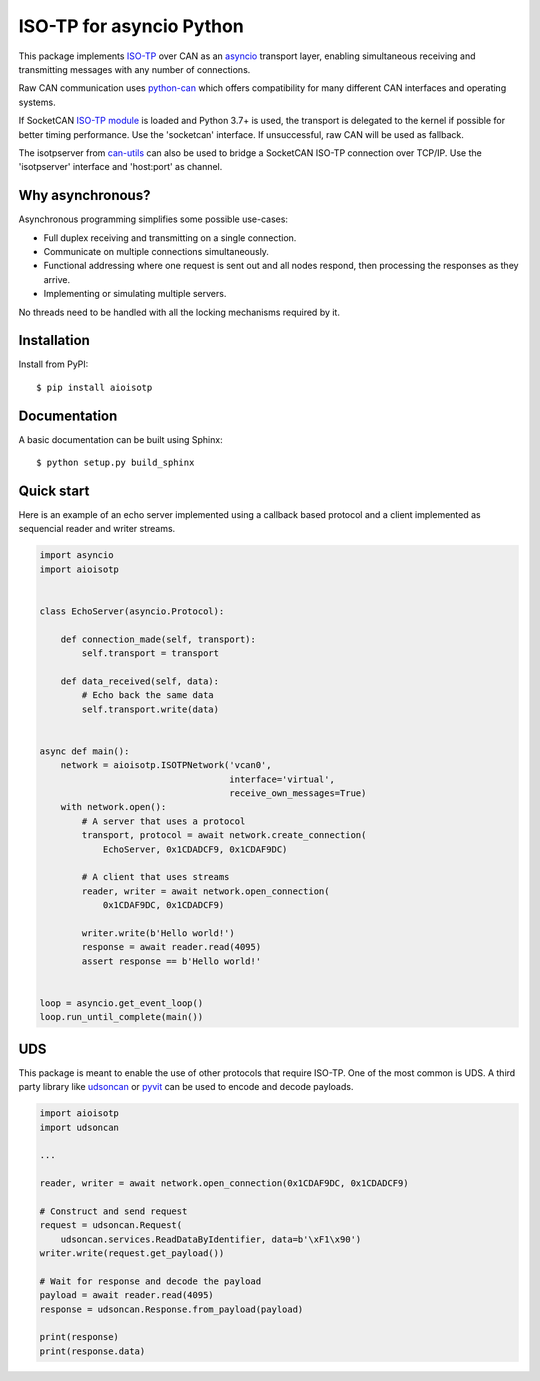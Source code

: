 ISO-TP for asyncio Python
=========================

This package implements ISO-TP_ over CAN as an asyncio_ transport layer,
enabling simultaneous receiving and transmitting messages with any number
of connections.

Raw CAN communication uses python-can_ which offers compatibility for many
different CAN interfaces and operating systems.

If SocketCAN `ISO-TP module`_ is loaded and Python 3.7+ is used, the transport is
delegated to the kernel if possible for better timing performance.
Use the 'socketcan' interface. If unsuccessful, raw CAN will be used as fallback.

The isotpserver from `can-utils`_ can also be used to bridge a SocketCAN ISO-TP
connection over TCP/IP.
Use the 'isotpserver' interface and 'host:port' as channel.


Why asynchronous?
-----------------

Asynchronous programming simplifies some possible use-cases:

* Full duplex receiving and transmitting on a single connection.
* Communicate on multiple connections simultaneously.
* Functional addressing where one request is sent out and all nodes respond,
  then processing the responses as they arrive.
* Implementing or simulating multiple servers.

No threads need to be handled with all the locking mechanisms required by it.


Installation
------------

Install from PyPI::

    $ pip install aioisotp


Documentation
-------------

A basic documentation can be built using Sphinx::

    $ python setup.py build_sphinx


Quick start
-----------

Here is an example of an echo server implemented using a callback based
protocol and a client implemented as sequencial reader and writer streams.

.. code:: python

    import asyncio
    import aioisotp


    class EchoServer(asyncio.Protocol):

        def connection_made(self, transport):
            self.transport = transport

        def data_received(self, data):
            # Echo back the same data
            self.transport.write(data)


    async def main():
        network = aioisotp.ISOTPNetwork('vcan0',
                                        interface='virtual',
                                        receive_own_messages=True)
        with network.open():
            # A server that uses a protocol
            transport, protocol = await network.create_connection(
                EchoServer, 0x1CDADCF9, 0x1CDAF9DC)

            # A client that uses streams
            reader, writer = await network.open_connection(
                0x1CDAF9DC, 0x1CDADCF9)

            writer.write(b'Hello world!')
            response = await reader.read(4095)
            assert response == b'Hello world!'


    loop = asyncio.get_event_loop()
    loop.run_until_complete(main())


UDS
---

This package is meant to enable the use of other protocols that require
ISO-TP. One of the most common is UDS. A third party library like udsoncan_
or pyvit_ can be used to encode and decode payloads.

.. code:: python

    import aioisotp
    import udsoncan

    ...

    reader, writer = await network.open_connection(0x1CDAF9DC, 0x1CDADCF9)

    # Construct and send request
    request = udsoncan.Request(
        udsoncan.services.ReadDataByIdentifier, data=b'\xF1\x90')
    writer.write(request.get_payload())

    # Wait for response and decode the payload
    payload = await reader.read(4095)
    response = udsoncan.Response.from_payload(payload)

    print(response)
    print(response.data)


.. _ISO-TP: https://en.wikipedia.org/wiki/ISO_15765-2
.. _asyncio: https://docs.python.org/3/library/asyncio.html
.. _python-can: https://github.com/hardbyte/python-can
.. _udsoncan: https://github.com/pylessard/python-udsoncan
.. _pyvit: https://github.com/linklayer/pyvit
.. _ISO-TP module: https://github.com/hartkopp/can-isotp
.. _can-utils: https://github.com/linux-can/can-utils

